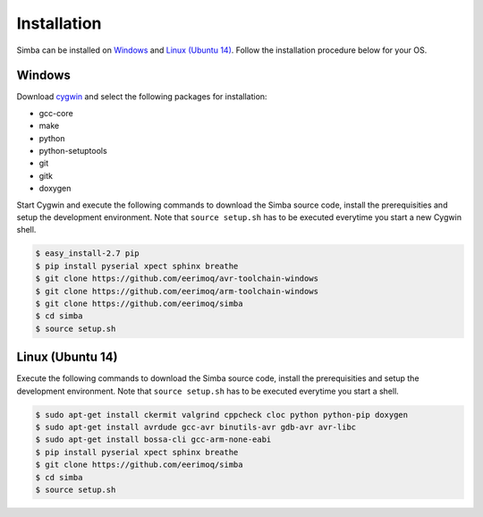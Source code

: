 Installation
============

Simba can be installed on `Windows`_ and `Linux (Ubuntu 14)`_. Follow
the installation procedure below for your OS.

Windows
-------

Download `cygwin`_ and select the following packages for installation:

* gcc-core
* make
* python
* python-setuptools
* git
* gitk
* doxygen

Start Cygwin and execute the following commands to download the Simba
source code, install the prerequisities and setup the development
environment. Note that ``source setup.sh`` has to be executed
everytime you start a new Cygwin shell.

.. code-block:: text

   $ easy_install-2.7 pip
   $ pip install pyserial xpect sphinx breathe
   $ git clone https://github.com/eerimoq/avr-toolchain-windows
   $ git clone https://github.com/eerimoq/arm-toolchain-windows
   $ git clone https://github.com/eerimoq/simba
   $ cd simba
   $ source setup.sh

Linux (Ubuntu 14)
--------------

Execute the following commands to download the Simba source code,
install the prerequisities and setup the development environment. Note
that ``source setup.sh`` has to be executed everytime you start a
shell.

.. code-block:: text

   $ sudo apt-get install ckermit valgrind cppcheck cloc python python-pip doxygen
   $ sudo apt-get install avrdude gcc-avr binutils-avr gdb-avr avr-libc
   $ sudo apt-get install bossa-cli gcc-arm-none-eabi
   $ pip install pyserial xpect sphinx breathe
   $ git clone https://github.com/eerimoq/simba
   $ cd simba
   $ source setup.sh

.. _cygwin: https://cygwin.com/setup-x86.exe
